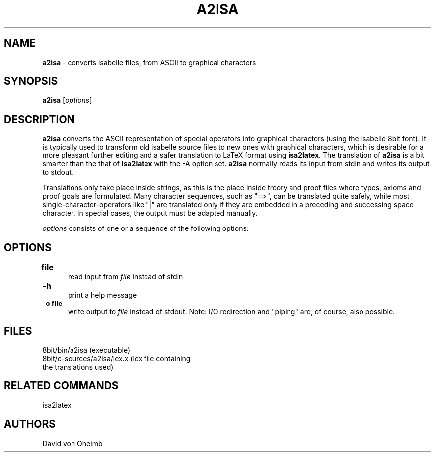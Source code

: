 .\" @(#)a2isa
.TH A2ISA 1 "23 May 1996" ""
.SH NAME
\fBa2isa\fP \- converts isabelle files, from ASCII to graphical characters

.IX a2isa#(1) "" "\fLa2isa\fP(1)"
.SH SYNOPSIS
.B a2isa
[\fIoptions\fP]

.SH DESCRIPTION
.B a2isa
converts the ASCII representation of special operators into graphical characters
(using the isabelle 8bit font). It is typically used to transform old isabelle
source files to new ones with graphical characters, which is desirable for
a more pleasant further editing and a safer translation to LaTeX format using
\fBisa2latex\fP. The translation of 
.B a2isa
is a bit smarter than the that of 
.B isa2latex
with the -A option set.
.B a2isa
normally reads its input from stdin and writes its output
to stdout.

Translations only take place inside strings, as this is the place inside 
treory and proof files where types, axioms and proof goals are formulated.
Many character sequences, such as "==>", can be translated quite safely, while
most single-character-operators like "|" are translated only if they are 
embedded in a preceding and successing space character. In special cases, the
output must be adapted manually.

\fIoptions\fP consists of one or a sequence of the following options:

.SH OPTIONS
.TP 5
.B "file" "\t"
read input from
.I file
instead of stdin

.TP 5
.B \-h "\t"
print a help message

.TP 5
.B \-o " file"
write output to
.I file
instead of stdout.
Note:
I/O redirection and "piping" are, of course, also possible.

.SH FILES
 8bit/bin/a2isa             (executable)
 8bit/c-sources/a2isa/lex.x (lex file containing
                             the translations used)

.SH RELATED COMMANDS
 isa2latex

.SH AUTHORS
 David von Oheimb



